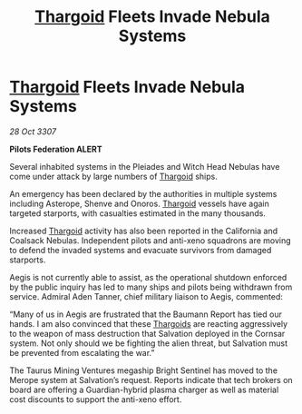 :PROPERTIES:
:ID:       4502ed30-af68-4ead-9082-bc272ca28528
:END:
#+title: [[id:09343513-2893-458e-a689-5865fdc32e0a][Thargoid]] Fleets Invade Nebula Systems
#+filetags: :galnet:

* [[id:09343513-2893-458e-a689-5865fdc32e0a][Thargoid]] Fleets Invade Nebula Systems

/28 Oct 3307/

*Pilots Federation ALERT* 

Several inhabited systems in the Pleiades and Witch Head Nebulas have come under attack by large numbers of [[id:09343513-2893-458e-a689-5865fdc32e0a][Thargoid]] ships. 

An emergency has been declared by the authorities in multiple systems including Asterope, Shenve and Onoros. [[id:09343513-2893-458e-a689-5865fdc32e0a][Thargoid]] vessels have again targeted starports, with casualties estimated in the many thousands. 

Increased [[id:09343513-2893-458e-a689-5865fdc32e0a][Thargoid]] activity has also been reported in the California and Coalsack Nebulas. Independent pilots and anti-xeno squadrons are moving to defend the invaded systems and evacuate survivors from damaged starports. 

Aegis is not currently able to assist, as the operational shutdown enforced by the public inquiry has led to many ships and pilots being withdrawn from service. Admiral Aden Tanner, chief military liaison to Aegis, commented:  

“Many of us in Aegis are frustrated that the Baumann Report has tied our hands. I am also convinced that these [[id:09343513-2893-458e-a689-5865fdc32e0a][Thargoids]] are reacting aggressively to the weapon of mass destruction that Salvation deployed in the Cornsar system. Not only should we be fighting the alien threat, but Salvation must be prevented from escalating the war.” 

The Taurus Mining Ventures megaship Bright Sentinel has moved to the Merope system at Salvation’s request. Reports indicate that tech brokers on board are offering a Guardian-hybrid plasma charger as well as material cost discounts to support the anti-xeno effort.
